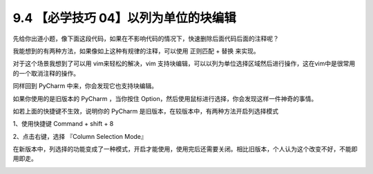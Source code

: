 9.4 【必学技巧 04】以列为单位的块编辑
=====================================

|image0|

先给你出道小题，像下面这段代码，如果在不影响代码的情况下，快速删除后面代码后面的注释呢？

|image1|

我能想到的有两种方法，如果像如上这种有规律的注释，可以使用 ``正则匹配``
+ ``替换`` 来实现。

|image2|

对于这个场景我想到了可以用 vim来轻松的解决，vim
支持块编辑，可以以列为单位选择区域然后进行操作，这在vim中是很常用的一个取消注释的操作。

同样回到 PyCharm 中来，你会发现它也支持块编辑。

如果你使用的是旧版本的 PyCharm ，当你按住
Option，然后使用鼠标进行选择，你会发现这样一件神奇的事情。

|image3|

如若上面的快捷键不生效，说明你的 PyCharm
是旧版本，在较版本中，有两种方法开启列选择模式

1、使用快捷键 Command + shift + 8

2、点击右键，选择 『Column Selection Mode』

在新版本中，列选择的功能变成了一种模式，开启才能使用，使用完后还需要关闭。相比旧版本，个人认为这个改变不好，不能即用即走。

|image4|

.. |image0| image:: http://image.iswbm.com/20200804124133.png
.. |image1| image:: http://image.iswbm.com/20190721132238.png
.. |image2| image:: http://image.iswbm.com/20190721133403.png
.. |image3| image:: https://i.loli.net/2019/07/21/5d3401410087b61815.gif
.. |image4| image:: http://image.iswbm.com/20200607174235.png

